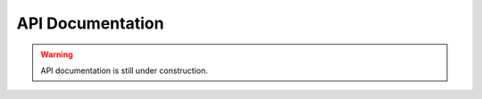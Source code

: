 API Documentation
#################


.. warning::

    API documentation is still under construction.

.. autosummary::
   :toctree: _autosummary
   :template: custom-module-template.rst
   :recursive:

   RAPDOR